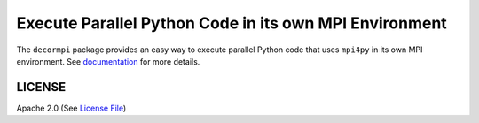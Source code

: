 =======================================================
Execute Parallel Python Code in its own MPI Environment
=======================================================

|Circle|

The ``decormpi`` package provides an easy way to execute parallel Python code that uses ``mpi4py``
in its own MPI environment.  See documentation_ for more details.


LICENSE
-------

Apache 2.0 (See `License File <https://www.apache.org/licenses/LICENSE-2.0>`__)

.. _documentation: https://decormpi.readthedocs.io

.. |Circle| image:: https://img.shields.io/circleci/project/github/NCAR/decormpi.svg?style=for-the-badge
    :target: https://circleci.com/gh/NCAR/decormpi/tree/master

.. |Docs| image:: https://readthedocs.org/projects/decormpi/badge/?version=latest&style=for-the-badge
    :target: https://decormpi.readthedocs.io/en/latest/?badge=latest
    :alt: Documentation Status
